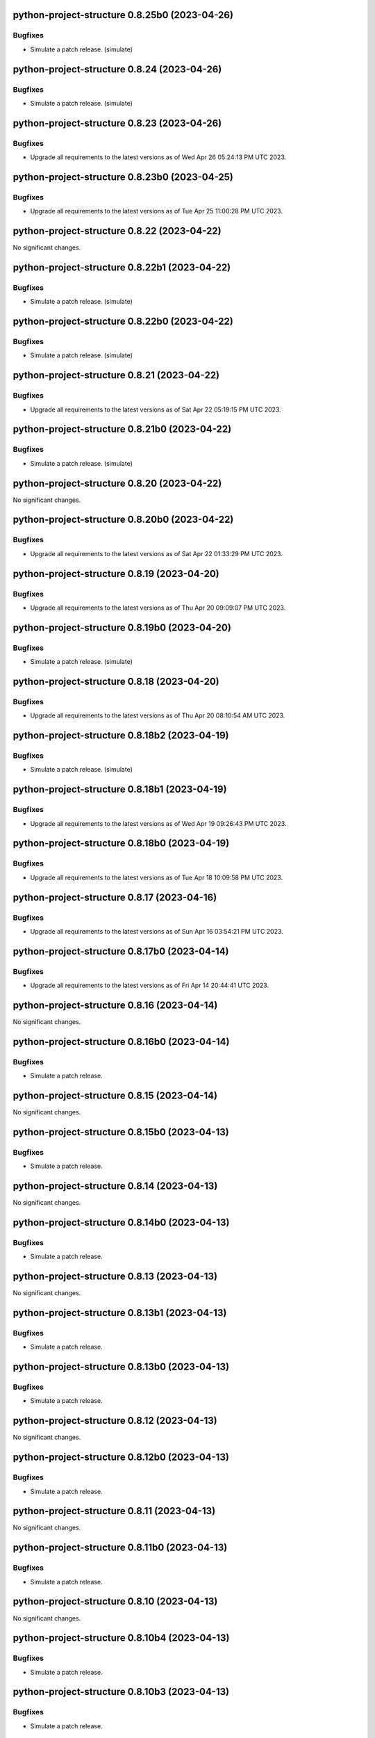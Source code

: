 python-project-structure 0.8.25b0 (2023-04-26)
==============================================

Bugfixes
--------

- Simulate a patch release. (simulate)


python-project-structure 0.8.24 (2023-04-26)
============================================

Bugfixes
--------

- Simulate a patch release. (simulate)


python-project-structure 0.8.23 (2023-04-26)
============================================

Bugfixes
--------

- Upgrade all requirements to the latest versions as of Wed Apr 26 05:24:13 PM UTC 2023.


python-project-structure 0.8.23b0 (2023-04-25)
==============================================

Bugfixes
--------

- Upgrade all requirements to the latest versions as of Tue Apr 25 11:00:28 PM UTC 2023.


python-project-structure 0.8.22 (2023-04-22)
============================================

No significant changes.


python-project-structure 0.8.22b1 (2023-04-22)
==============================================

Bugfixes
--------

- Simulate a patch release. (simulate)


python-project-structure 0.8.22b0 (2023-04-22)
==============================================

Bugfixes
--------

- Simulate a patch release. (simulate)


python-project-structure 0.8.21 (2023-04-22)
============================================

Bugfixes
--------

- Upgrade all requirements to the latest versions as of Sat Apr 22 05:19:15 PM UTC 2023.


python-project-structure 0.8.21b0 (2023-04-22)
==============================================

Bugfixes
--------

- Simulate a patch release. (simulate)


python-project-structure 0.8.20 (2023-04-22)
============================================

No significant changes.


python-project-structure 0.8.20b0 (2023-04-22)
==============================================

Bugfixes
--------

- Upgrade all requirements to the latest versions as of Sat Apr 22 01:33:29 PM UTC 2023.


python-project-structure 0.8.19 (2023-04-20)
============================================

Bugfixes
--------

- Upgrade all requirements to the latest versions as of Thu Apr 20 09:09:07 PM UTC 2023.


python-project-structure 0.8.19b0 (2023-04-20)
==============================================

Bugfixes
--------

- Simulate a patch release. (simulate)


python-project-structure 0.8.18 (2023-04-20)
============================================

Bugfixes
--------

- Upgrade all requirements to the latest versions as of Thu Apr 20 08:10:54 AM UTC 2023.


python-project-structure 0.8.18b2 (2023-04-19)
==============================================

Bugfixes
--------

- Simulate a patch release. (simulate)


python-project-structure 0.8.18b1 (2023-04-19)
==============================================

Bugfixes
--------

- Upgrade all requirements to the latest versions as of Wed Apr 19 09:26:43 PM UTC 2023.


python-project-structure 0.8.18b0 (2023-04-19)
==============================================

Bugfixes
--------

- Upgrade all requirements to the latest versions as of Tue Apr 18 10:09:58 PM UTC 2023.


python-project-structure 0.8.17 (2023-04-16)
============================================

Bugfixes
--------

- Upgrade all requirements to the latest versions as of Sun Apr 16 03:54:21 PM UTC 2023.


python-project-structure 0.8.17b0 (2023-04-14)
==============================================

Bugfixes
--------

- Upgrade all requirements to the latest versions as of Fri Apr 14 20:44:41 UTC 2023.


python-project-structure 0.8.16 (2023-04-14)
============================================

No significant changes.


python-project-structure 0.8.16b0 (2023-04-14)
==============================================

Bugfixes
--------

- Simulate a patch release.


python-project-structure 0.8.15 (2023-04-14)
============================================

No significant changes.


python-project-structure 0.8.15b0 (2023-04-13)
==============================================

Bugfixes
--------

- Simulate a patch release.


python-project-structure 0.8.14 (2023-04-13)
============================================

No significant changes.


python-project-structure 0.8.14b0 (2023-04-13)
==============================================

Bugfixes
--------

- Simulate a patch release.


python-project-structure 0.8.13 (2023-04-13)
============================================

No significant changes.


python-project-structure 0.8.13b1 (2023-04-13)
==============================================

Bugfixes
--------

- Simulate a patch release.


python-project-structure 0.8.13b0 (2023-04-13)
==============================================

Bugfixes
--------

- Simulate a patch release.


python-project-structure 0.8.12 (2023-04-13)
============================================

No significant changes.


python-project-structure 0.8.12b0 (2023-04-13)
==============================================

Bugfixes
--------

- Simulate a patch release.


python-project-structure 0.8.11 (2023-04-13)
============================================

No significant changes.


python-project-structure 0.8.11b0 (2023-04-13)
==============================================

Bugfixes
--------

- Simulate a patch release.


python-project-structure 0.8.10 (2023-04-13)
============================================

No significant changes.


python-project-structure 0.8.10b4 (2023-04-13)
==============================================

Bugfixes
--------

- Simulate a patch release.


python-project-structure 0.8.10b3 (2023-04-13)
==============================================

Bugfixes
--------

- Simulate a patch release.


python-project-structure 0.8.10b2 (2023-04-13)
==============================================

Bugfixes
--------

- Simulate a patch release.


python-project-structure 0.8.10b1 (2023-04-13)
==============================================

Bugfixes
--------

- Simulate a patch release.


python-project-structure 0.8.10b0 (2023-04-13)
==============================================

Bugfixes
--------

- Simulate a patch release.


python-project-structure 0.8.9 (2023-04-12)
===========================================

No significant changes.


python-project-structure 0.8.9b7 (2023-04-12)
=============================================

Bugfixes
--------

- Simulate a patch release.


python-project-structure 0.8.9b6 (2023-04-12)
=============================================

Bugfixes
--------

- Simulate a patch release.


python-project-structure 0.8.9b5 (2023-04-12)
=============================================

Bugfixes
--------

- Simulate a patch release.


python-project-structure 0.8.9b4 (2023-04-12)
=============================================

Bugfixes
--------

- Simulate a patch release.


python-project-structure 0.8.9b3 (2023-04-12)
=============================================

Bugfixes
--------

- Simulate a patch release.


python-project-structure 0.8.9b2 (2023-04-12)
=============================================

Bugfixes
--------

- Simulate a patch release.


python-project-structure 0.8.9b1 (2023-04-12)
=============================================

Bugfixes
--------

- Upgrade all requirements to the latest versions as of Wed Apr 12 06:44:42 PM UTC 2023.


python-project-structure 0.8.9b0 (2023-04-12)
=============================================

Bugfixes
--------

- Simulate a patch release.


python-project-structure 0.8.8 (2023-04-11)
===========================================

No significant changes.


python-project-structure 0.8.8b0 (2023-04-11)
=============================================

Bugfixes
--------

- Simulate a patch release.


python-project-structure 0.8.7 (2023-04-11)
===========================================

No significant changes.


python-project-structure 0.8.7b1 (2023-04-11)
=============================================

Bugfixes
--------

- Upgrade all requirements to the latest versions as of Tue Apr 11 08:15:25 PM UTC 2023.


python-project-structure 0.8.7b0 (2023-04-11)
=============================================

Bugfixes
--------

- Simulate a patch release.


python-project-structure 0.8.6 (2023-04-11)
===========================================

No significant changes.


python-project-structure 0.8.6b0 (2023-04-11)
=============================================

Bugfixes
--------

- Simulate a patch release.


python-project-structure 0.8.5 (2023-04-11)
===========================================

No significant changes.


python-project-structure 0.8.5b7 (2023-04-10)
=============================================

Bugfixes
--------

- Simulate a patch release.


python-project-structure 0.8.5b6 (2023-04-10)
=============================================

No significant changes.


python-project-structure 0.8.5b5 (2023-04-10)
=============================================

No significant changes.


python-project-structure 0.8.5b4 (2023-04-10)
=============================================

No significant changes.


python-project-structure 0.8.5b3 (2023-04-10)
=============================================

Bugfixes
--------

- Simulate a patch release.


python-project-structure 0.8.5b2 (2023-04-10)
=============================================

Bugfixes
--------

- Simulate a patch release.


python-project-structure 0.8.5b1 (2023-04-10)
=============================================

Bugfixes
--------

- Simulate a patch release.


python-project-structure 0.8.5b0 (2023-04-10)
=============================================

Bugfixes
--------

- Upgrade all requirements to the latest versions as of Mon Apr 10 06:25:02 PM UTC 2023.


python-project-structure 0.8.4 (2023-04-09)
===========================================

No significant changes.


python-project-structure 0.8.4b0 (2023-04-09)
=============================================

Bugfixes
--------

- Upgrade all requirements to the latest versions as of Sun Apr  9 11:19:15 PM UTC 2023.


python-project-structure 0.1.0b13 (2023-04-06)
==============================================

Bugfixes
--------

- Upgrade all requirements to the latest versions as of Thu Apr  6 11:58:09 AM UTC 2023.


python-project-structure 0.1.0b12 (2023-04-05)
==============================================

No significant changes.


python-project-structure 0.1.0b11 (2023-04-03)
==============================================

No significant changes.


python-project-structure 0.1.0b10 (2023-04-01)
==============================================

Bugfixes
--------

- Simulate a patch release.


python-project-structure 0.1.0b9 (2023-04-01)
=============================================

Bugfixes
--------

- Simulate a patch release.


python-project-structure 0.1.0b8 (2023-04-01)
=============================================

Bugfixes
--------

- Upgrade all requirements to the latest versions as of Wed Mar 29 09:48:41 PM UTC 2023.


python-project-structure 0.1.0b7 (2023-03-24)
=============================================

Bugfixes
--------

- Simulate a patch release.


python-project-structure 0.1.0b6 (2023-03-24)
=============================================

Bugfixes
--------

- Upgrade all requirements to the latest versions as of Fri Mar 24 04:25:05 PM UTC 2023.


Pythonprojectstructure 0.1.0b5 (2023-03-24)
===========================================

Bugfixes
--------

- Simulate a patch release.


Pythonprojectstructure 0.1.0b4 (2023-03-24)
===========================================

Bugfixes
--------

- Simulate a patch release.


Pythonprojectstructure 0.1.0b3 (2023-03-24)
===========================================

Bugfixes
--------

- Upgrade all requirements to the latest versions as of Fri Mar 24 08:10:28 AM UTC 2023.


Pythonprojectstructure 0.1.0b2 (2023-03-24)
===========================================

Bugfixes
--------

- Simulate a patch release.
- Upgrade all requirements to the latest versions as of Fri Mar 24 03:43:37 AM UTC 2023.


Pythonprojectstructure 0.1.0b1 (2023-03-21)
===========================================

Bugfixes
--------

- Upgrade all requirements and dependencies to the latest versions.


Pythonprojectstructure 0.1.0b0 (2023-03-18)
===========================================

No significant changes.
